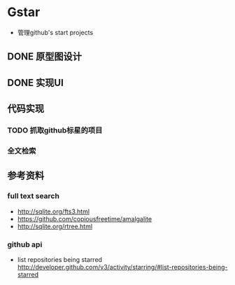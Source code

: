 * Gstar
- 管理github's start projects
** DONE 原型图设计
** DONE 实现UI
** 代码实现
*** TODO 抓取github标星的项目
*** 全文检索
** 参考资料
*** full text search
- http://sqlite.org/fts3.html
- https://github.com/copiousfreetime/amalgalite
- http://sqlite.org/rtree.html

*** github api
- list repositories being starred http://developer.github.com/v3/activity/starring/#list-repositories-being-starred
